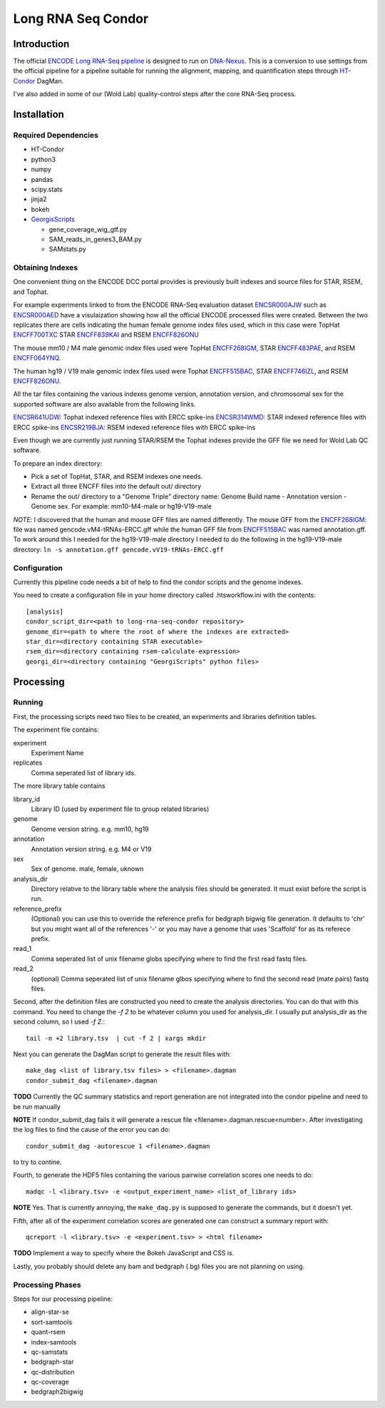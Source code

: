 ===================
Long RNA Seq Condor
===================

Introduction
============

The official `ENCODE Long RNA-Seq pipeline`_ is designed to run on
DNA-Nexus_. This is a conversion to use settings from the official
pipeline for a pipeline suitable for running the alignment, mapping,
and quantification steps through HT-Condor_ DagMan.

I've also added in some of our (Wold Lab) quality-control steps after
the core RNA-Seq process.


Installation
============

Required Dependencies
---------------------

* HT-Condor
* python3
* numpy
* pandas
* scipy.stats
* jinja2
* bokeh
* GeorgisScripts_

  * gene_coverage_wig_gtf.py
  * SAM_reads_in_genes3_BAM.py
  * SAMstats.py

Obtaining Indexes
-----------------

One convenient thing on the ENCODE DCC portal provides is previously built
indexes and source files for STAR, RSEM, and Tophat.

For example experiments linked to from the ENCODE RNA-Seq evaluation
dataset ENCSR000AJW_ such as ENCSR000AED_ have a visulaization showing
how all the official ENCODE processed files were created.  Between the
two replicates there are cells indicating the human female genome
index files used, which in this case were TopHat ENCFF700TXC_ STAR
ENCFF839KAI_ and RSEM ENCFF826ONU_

The mouse mm10 / M4 male genomic index files used were TopHat
ENCFF268IGM_, STAR ENCFF483PAE_, and RSEM ENCFF064YNQ_.

The human hg19 / V19 male genomic index files used were Tophat
ENCFF515BAC_, STAR ENCFF746IZL_, and RSEM ENCFF826ONU_.

All the tar files containing the various indexes genome version,
annotation version, and chromosomal sex for the supported software are
also available from the following links.

ENCSR641UDW_: Tophat indexed reference files with ERCC spike-ins
ENCSR314WMD_: STAR indexed reference files with ERCC spike-ins
ENCSR219BJA_: RSEM indexed reference files with ERCC spike-ins

Even though we are currently just running STAR/RSEM the Tophat indexes
provide the GFF file we need for Wold Lab QC software.

To prepare an index directory:

* Pick a set of TopHat, STAR, and RSEM indexes one needs.
* Extract all three ENCFF files into the default out/ directory
* Rename the out/ directory to a "Genome Triple" directory name:
  Genome Build name - Annotation version - Genome sex. For example:
  mm10-M4-male or hg19-V19-male

*NOTE*: I discovered that the human and mouse GFF files are named
differently. The mouse GFF from the ENCFF268IGM_: file was named
gencode.vM4-tRNAs-ERCC.gff while the human GFF file from ENCFF515BAC_
was named annotation.gff. To work around this I needed for the
hg19-V19-male directory I needed to do the following in the
hg19-V19-male directory: ``ln -s annotation.gff
gencode.vV19-tRNAs-ERCC.gff``

Configuration
-------------

Currently this pipeline code needs a bit of help to find the
condor scripts and the genome indexes.

You need to create a configuration file in your home directory
called .htsworkflow.ini with the contents::

  [analysis]
  condor_script_dir=<path to long-rna-seq-condor repository>
  genome_dir=<path to where the root of where the indexes are extracted>
  star_dir=<directory containing STAR executable>
  rsem_dir=<directory containing rsem-calculate-expression>
  georgi_dir=<directory containing "GeorgiScripts" python files>

Processing
==========

Running
-------

First, the processing scripts need two files to be created, an
experiments and libraries definition tables.

The experiment file contains:

experiment
  Experiment Name

replicates
  Comma seperated list of library ids.

The more library table contains

library_id
  Library ID (used by experiment file to group related libraries)

genome
  Genome version string. e.g. mm10, hg19

annotation
  Annotation version string. e.g. M4 or V19

sex
  Sex of genome. male, female, uknown

analysis_dir
  Directory relative to the library table where the analysis files
  should be generated. It must exist before the script is run.

reference_prefix
  (Optional) you can use this to override the reference prefix for bedgraph
  bigwig file generation. It defaults to 'chr' but you might want all
  of the references '-' or you may have a genome that uses 'Scaffold'
  for as its referece prefix.

read_1
  Comma seperated list of unix filename globs specifying where to find
  the first read fastq files.

read_2
  (optional) Comma seperated list of unix filename glbos specifying where
  to find the second read (mate pairs) fastq files.

Second, after the definition files are constructed you need to create
the analysis directories. You can do that with this command. You need to
change the `-f 2` to be whatever column you used for analysis_dir. I usually put
analysis_dir as the second column, so I used `-f 2.`::

  tail -n +2 library.tsv  | cut -f 2 | xargs mkdir

Next you can generate the DagMan script to generate the result files with::

  make_dag <list of library.tsv files> > <filename>.dagman
  condor_submit_dag <filename>.dagman

**TODO** Currently the QC summary statistics and report generation are
not integrated into the condor pipeline and need to be run manually

**NOTE** If condor_submit_dag fails it will generate a rescue file
<filename>.dagman.rescue<number>. After investigating the log files
to find the cause of the error you can do::

  condor_submit_dag -autorescue 1 <filename>.dagman

to try to contine.

Fourth, to generate the HDF5 files containing the various pairwise
correlation scores one needs to do::

   madqc -l <library.tsv> -e <output_experiment_name> <list_of_library ids>

**NOTE** Yes. That is currently annoying, the ``make_dag.py`` is
supposed to generate the commands, but it doesn't yet.

Fifth, after all of the experiment correlation scores are generated one can
construct a summary report with::

  qcreport -l <library.tsv> -e <experiment.tsv> > <html filename>

**TODO** Implement a way to specify where the Bokeh JavaScript and CSS is.

Lastly, you probably should delete any bam and bedgraph (.bg) files
you are not planning on using.

Processing Phases
-----------------

Steps for our processing pipeline:

* align-star-se
* sort-samtools
* quant-rsem
* index-samtools
* qc-samstats
* bedgraph-star
* qc-distribution
* qc-coverage
* bedgraph2bigwig

.. references

.. _DNA-Nexus: https://www.dnanexus.com/
.. _HT-Condor: http://research.cs.wisc.edu/htcondor/
.. _ENCODE Long RNA-Seq pipeline: https://github.com/ENCODE-DCC/long-rna-seq-pipeline
.. _ENCSR000AJW: https://www.encodeproject.org/datasets/ENCSR000AJW/
.. _ENCSR000AED: https://www.encodeproject.org/experiments/ENCSR000AED/
.. _ENCSR219BJA: https://www.encodeproject.org/datasets/ENCSR219BJA/
.. _ENCSR641UDW: https://www.encodeproject.org/datasets/ENCSR641UDW/
.. _ENCSR314WMD: https://www.encodeproject.org/datasets/ENCSR314WMD/
.. _ENCSR219BJA: https://www.encodeproject.org/datasets/ENCSR219BJA/
.. _ENCFF268IGM: https://www.encodeproject.org/files/ENCFF268IGM/@@download/ENCFF268IGM.tar.gz
.. _ENCFF483PAE: https://www.encodeproject.org/files/ENCFF483PAE/@@download/ENCFF483PAE.tar.gz
.. _ENCFF064YNQ: https://www.encodeproject.org/files/ENCFF064YNQ/@@download/ENCFF064YNQ.tar.gz
.. _ENCFF700TXC: https://www.encodeproject.org/files/ENCFF700TXC/@@download/ENCFF700TXC.tar.gz
.. _ENCFF839KAI: https://www.encodeproject.org/files/ENCFF839KAI/@@download/ENCFF839KAI.tar.gz
.. _ENCFF515BAC: https://www.encodeproject.org/files/ENCFF515BAC/@@download/ENCFF515BAC.tar.gz
.. _ENCFF746IZL: https://www.encodeproject.org/files/ENCFF746IZL/@@download/ENCFF746IZL.tar.gz
.. _ENCFF826ONU: https://www.encodeproject.org/files/ENCFF826ONU/@@download/ENCFF826ONU.tar.gz
.. _GeorgisScripts: https://github.com/georgimarinov/GeorgiScripts
